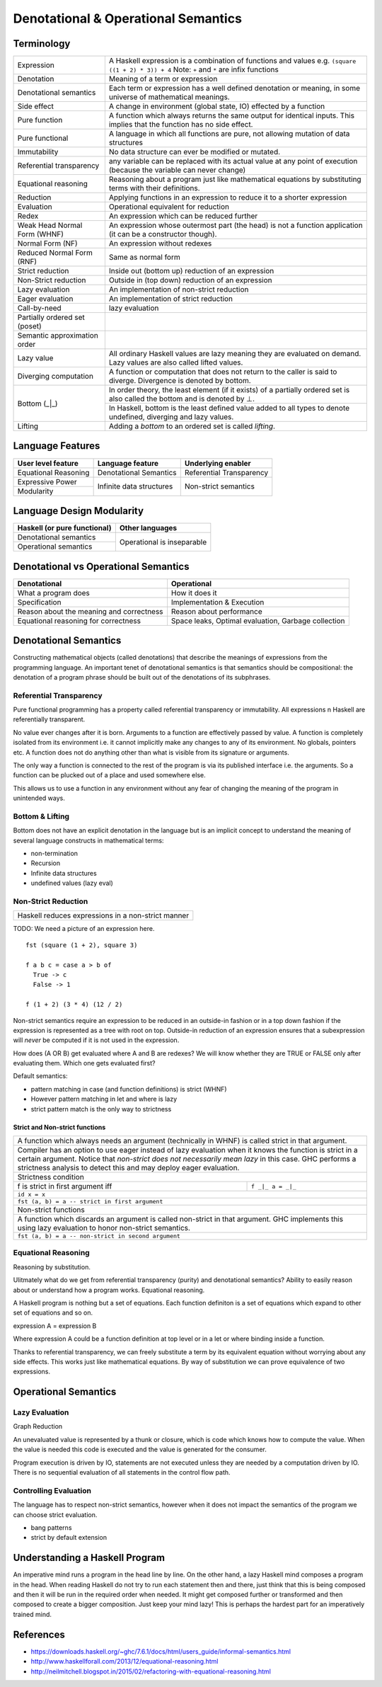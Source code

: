 Denotational & Operational Semantics
====================================

Terminology
-----------

+------------------------+----------------------------------------------------+
| Expression             | A Haskell expression is a combination of           |
|                        | functions and values                               |
|                        | e.g. ``(square ((1 + 2) * 3)) + 4``                |
|                        | Note: ``+`` and ``*`` are infix functions          |
+------------------------+----------------------------------------------------+
| Denotation             | Meaning of a term or expression                    |
+------------------------+----------------------------------------------------+
| Denotational semantics | Each term or expression has a well defined         |
|                        | denotation or meaning, in some universe of         |
|                        | mathematical meanings.                             |
+------------------------+----------------------------------------------------+
| Side effect            | A change in environment (global state, IO)         |
|                        | effected by a function                             |
+------------------------+----------------------------------------------------+
| Pure function          | A function which always returns the same output    |
|                        | for identical inputs. This implies that the        |
|                        | function has no side effect.                       |
+------------------------+----------------------------------------------------+
| Pure functional        | A language in which all functions are pure, not    |
|                        | allowing mutation of data structures               |
+------------------------+----------------------------------------------------+
| Immutability           | No data structure can ever be modified or mutated. |
+------------------------+----------------------------------------------------+
| Referential            | any variable can be replaced with its actual value |
| transparency           | at any point of execution (because the variable can|
|                        | never change)                                      |
+------------------------+----------------------------------------------------+
| Equational reasoning   | Reasoning about a program just like mathematical   |
|                        | equations by substituting terms with their         |
|                        | definitions.                                       |
+------------------------+----------------------------------------------------+
| Reduction              | Applying functions in an expression to reduce      |
|                        | it to a shorter expression                         |
+------------------------+----------------------------------------------------+
| Evaluation             | Operational equivalent for reduction               |
+------------------------+----------------------------------------------------+
| Redex                  | An expression which can be reduced further         |
+------------------------+----------------------------------------------------+
| Weak Head Normal Form  | An expression whose outermost part (the head)      |
| (WHNF)                 | is not a function application (it can be a         |
|                        | constructor though).                               |
+------------------------+----------------------------------------------------+
| Normal Form (NF)       | An expression without redexes                      |
+------------------------+----------------------------------------------------+
| Reduced Normal Form    | Same as normal form                                |
| (RNF)                  |                                                    |
+------------------------+----------------------------------------------------+
| Strict reduction       | Inside out (bottom up) reduction of an             |
|                        | expression                                         |
+------------------------+----------------------------------------------------+
| Non-Strict reduction   | Outside in (top down) reduction of an              |
|                        | expression                                         |
+------------------------+----------------------------------------------------+
| Lazy evaluation        | An implementation of non-strict reduction          |
+------------------------+----------------------------------------------------+
| Eager evaluation       | An implementation of strict reduction              |
+------------------------+----------------------------------------------------+
| Call-by-need           | lazy evaluation                                    |
+------------------------+----------------------------------------------------+
| Partially ordered set  |                                                    |
| (poset)                |                                                    |
+------------------------+----------------------------------------------------+
| Semantic approximation |                                                    |
| order                  |                                                    |
+------------------------+----------------------------------------------------+
| Lazy value             | All ordinary Haskell values are lazy meaning they  |
|                        | are evaluated on demand. Lazy values are also      |
|                        | called lifted values.                              |
+------------------------+----------------------------------------------------+
| Diverging computation  | A function or computation that does not return to  |
|                        | the caller is said to diverge. Divergence is       |
|                        | denoted by bottom.                                 |
+------------------------+----------------------------------------------------+
|                        | In order theory, the least element (if it exists)  |
|                        | of a partially ordered set is also called the      |
|                        | bottom and is denoted by ⊥.                        |
|                        +----------------------------------------------------+
| Bottom (_|_)           | In Haskell, bottom is the least defined value added|
|                        | to all types to denote undefined, diverging and    |
|                        | lazy values.                                       |
+------------------------+----------------------------------------------------+
| Lifting                | Adding a `bottom` to an ordered set is called      |
|                        | `lifting`.                                         |
+------------------------+----------------------------------------------------+


Language Features
-----------------

+----------------------+--------------------------+---------------------------+
| User level feature   | Language feature         | Underlying enabler        |
+======================+==========================+===========================+
| Equational Reasoning | Denotational Semantics   | Referential Transparency  |
+----------------------+--------------------------+---------------------------+
| Expressive Power     | Infinite data structures | Non-strict semantics      |
+----------------------+                          |                           |
| Modularity           |                          |                           |
+----------------------+--------------------------+---------------------------+

Language Design Modularity
--------------------------

+------------------------------+----------------------------+
| Haskell (or pure functional) | Other languages            |
+==============================+============================+
| Denotational semantics       | Operational is inseparable |
+------------------------------+                            |
| Operational semantics        |                            |
+------------------------------+----------------------------+

Denotational vs Operational Semantics
-------------------------------------

+------------------------------------+----------------------------------------+
| Denotational                       | Operational                            |
+====================================+========================================+
| What a program does                | How it does it                         |
+------------------------------------+----------------------------------------+
| Specification                      | Implementation & Execution             |
+------------------------------------+----------------------------------------+
| Reason about the meaning and       | Reason about performance               |
| correctness                        |                                        |
+------------------------------------+----------------------------------------+
| Equational reasoning for           | Space leaks, Optimal evaluation,       |
| correctness                        | Garbage collection                     |
+------------------------------------+----------------------------------------+

Denotational Semantics
----------------------

Constructing mathematical objects (called denotations) that describe the
meanings of expressions from the programming language. An important tenet of
denotational semantics is that semantics should be compositional: the
denotation of a program phrase should be built out of the denotations of its
subphrases.

Referential Transparency
~~~~~~~~~~~~~~~~~~~~~~~~

Pure functional programming has a property called referential transparency or
immutability. All expressions n Haskell are referentially transparent.

No value ever changes after it is born.  Arguments to a function are
effectively passed by value. A function is completely isolated from its
environment i.e. it cannot implicitly make any changes to any of its
environment. No globals, pointers etc. A function does not do anything other
than what is visible from its signature or arguments.

The only way a function is connected to the rest of the program is via its
published interface i.e. the arguments. So a function can be plucked out of a
place and used somewhere else.

This allows us to use a function in any environment without any fear of
changing the meaning of the program in unintended ways.

Bottom & Lifting
~~~~~~~~~~~~~~~~

Bottom does not have an explicit denotation in the language but is an implicit
concept to understand the meaning of several language constructs in
mathematical terms:

* non-termination
* Recursion
* Infinite data structures
* undefined values (lazy eval)

Non-Strict Reduction
~~~~~~~~~~~~~~~~~~~~

+-----------------------------------------------------------------------------+
| Haskell reduces expressions in a non-strict manner                          |
+-----------------------------------------------------------------------------+

TODO: We need a picture of an expression here.

::

  fst (square (1 + 2), square 3)

  f a b c = case a > b of
    True -> c
    False -> 1

  f (1 + 2) (3 * 4) (12 / 2)


Non-strict semantics require an expression to be reduced in an outside-in
fashion or in a top down fashion if the expression is represented as a tree
with root on top. Outside-in reduction of an expression ensures that a
subexpression will `never` be computed if it is not used in the expression.

How does (A OR B) get evaluated where A and B are redexes? We will know whether
they are TRUE or FALSE only after evaluating them. Which one gets evaluated
first?

Default semantics:

* pattern matching in case (and function definitions) is strict (WHNF)
* However pattern matching in let and where is lazy
* strict pattern match is the only way to strictness

Strict and Non-strict functions
^^^^^^^^^^^^^^^^^^^^^^^^^^^^^^^

+-----------------------------------------------------------------------------+
| A function which always needs an argument (technically in WHNF) is called   |
| strict in that argument.                                                    |
+-----------------------------------------------------------------------------+
| Compiler has an option to use eager instead of lazy evaluation when it      |
| knows the function is strict in a certain argument.                         |
| Notice that `non-strict does not necessarily mean lazy` in this case. GHC   |
| performs a strictness analysis to detect this and may deploy eager          |
| evaluation.                                                                 |
+-----------------------------------------------------------------------------+
| Strictness condition                                                        |
+-----------------------------------+-----------------------------------------+
| f is strict in first argument iff | ``f _|_ a = _|_``                       |
+-----------------------------------+-----------------------------------------+
| ``id x = x``                                                                |
+-----------------------------------------------------------------------------+
| ``fst (a, b) = a -- strict in first argument``                              |
+-----------------------------------------------------------------------------+
| Non-strict functions                                                        |
+-----------------------------------------------------------------------------+
| A function which discards an argument is called non-strict in that argument.|
| GHC implements this using lazy evaluation to honor non-strict semantics.    |
+-----------------------------------------------------------------------------+
| ``fst (a, b) = a -- non-strict in second argument``                         |
+-----------------------------------------------------------------------------+

Equational Reasoning
~~~~~~~~~~~~~~~~~~~~

Reasoning by substitution.

Ulitmately what do we get from referential transparency (purity) and
denotational semantics? Ability to easily reason about or understand how a
program works. Equational reasoning.

A Haskell program is nothing but a set of equations. Each function definiton is
a set of equations which expand to other set of equations and so on.

expression A = expression B

Where expression A could be a function definition at top
level or in a let or where binding inside a function.

Thanks to referential transparency, we can freely substitute a term by its
equivalent equation without worrying about any side effects. This works just
like mathematical equations. By way of substitution we can prove equivalence of
two expressions.

Operational Semantics
---------------------

Lazy Evaluation
~~~~~~~~~~~~~~~

Graph Reduction

An unevaluated value is represented by a thunk or closure, which is code which
knows how to compute the value. When the value is needed this code is executed
and the value is generated for the consumer.

Program execution is driven by IO, statements are not executed unless they are
needed by a computation driven by IO. There is no sequential evaluation of all
statements in the control flow path.

Controlling Evaluation
~~~~~~~~~~~~~~~~~~~~~~

The language has to respect non-strict semantics, however when it does not
impact the semantics of the program we can choose strict evaluation.

* bang patterns
* strict by default extension

Understanding a Haskell Program
-------------------------------

An imperative mind runs a program in the head line by line. On the other hand,
a lazy Haskell mind composes a program in the head. When reading Haskell do not
try to run each statement then and there, just think that this is being
composed and then it will be run in the required order when needed. It might
get composed further or transformed and then composed to create a bigger
composition. Just keep your mind lazy!  This is perhaps the hardest part for an
imperatively trained mind.

References
----------

* https://downloads.haskell.org/~ghc/7.6.1/docs/html/users_guide/informal-semantics.html
* http://www.haskellforall.com/2013/12/equational-reasoning.html
* http://neilmitchell.blogspot.in/2015/02/refactoring-with-equational-reasoning.html
